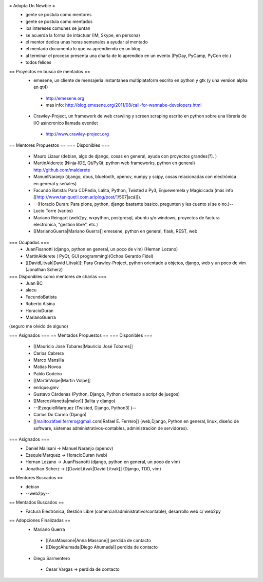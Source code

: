= Adopta Un Newbie =
 * gente se postula como mentores
 * gente se postula como mentados
 * los intereses comunes se juntan
 * se acuerda la forma de intactuar (IM, Skype, en persona)
 * el mentor dedica unas horas semanales a ayudar al mentado
 * el mentado documenta lo que va aprendiendo en un blog
 * al terminar el proceso presenta una charla de lo aprendido en un evento (PyDay, PyCamp, PyCon etc.)
 * todos felices

== Proyectos en busca de mentados ==
 * emesene, un cliente de mensajeria instantanea multiplataform escrito en python y gtk (y una version alpha en qt4)
  * http://emesene.org
  * mas info: http://blog.emesene.org/2011/08/call-for-wannabe-developers.html

 * Crawley-Project, un framework de web crawling y screen scraping escrito en python sobre una libreria de I/O asincronico llamada eventlet
  * http://www.crawley-project.org

== Mentores Propuestos ==
=== Disponibles ===
 * Mauro Lizaur (debian, algo de django, cosas en general, ayuda con proyectos grandes(?). )
 * MartinAlderete (Ninja-IDE, Qt/PyQt, python web frameworks, python en general) http://github.com/malderete
 * ManuelNaranjo (django, dbus, bluetooth, opencv, numpy y scipy, cosas relacionadas con electrónica en general y señales)
 * Facundo Batista: Para CDPedia, Lalita, Python, Twisted a Py3, Enjuewemela y Magicicada (más info [[http://www.taniquetil.com.ar/plog/post/1/507|acá]]).
 * --(Horacio Duran: Para plone, python, django bastante basico, pregunten y les cuento si se o no.)--
 * Lucio Torre (varios)
 * Mariano Reingart (web2py, wxpython, postgresql, ubuntu y/o windows, proyectos de factura electrónica, "gestion libre", etc.)
 * [[MarianoGuerra|Mariano Guerra]] emesene, python en general, flask, REST, web

=== Ocupados ===
 * JuanFisanotti (django, python en general, un poco de vim) (Hernan Lozano)
 * MartinAlderete ( PyQt, GUI programming)(Ochoa Gerardo Fidel)
 * [[DavidLitvak|David Litvak]]: Para Crawley-Project, python orientado a objetos, django, web y un poco de vim (Jonathan Scherz)

=== Disponibles como mentores de charlas ===
 * Juan BC
 * alecu
 * FacundoBatista
 * Roberto Alsina
 * HoracioDuran
 * MarianoGuerra

(seguro me olvido de alguno)

=== Asignados ===
== Mentados Propuestos ==
=== Disponibles ===
 * [[Mauricio José Tobares|Mauricio José Tobares]]
 * Carlos Cabrera
 * Marco Mansilla
 * Matias Novoa
 * Pablo Codeiro
 * [[MartinVolpe|Martín Volpe]]
 * enrique.gmv
 * Gustavo Cárdenas (Python, Django, Python orientado a script de juegos)
 * [[MarcosVanetta|malev]] (lalita y django)
 * --(EzequielMarquez (Twisted, Django, Python3) )--
 * Carlos Do Carmo (Django)
 * [[mailto:rafael.ferrero@gmail.com|Rafael E. Ferrero]] (web,Django, Python en general, linux, diseño de software, sistemas administrativos-contables, administración de servidores).

=== Asignados ===
 * Daniel Malisani -> Manuel Naranjo (opencv)
 * EzequielMarquez -> HoracioDuran (web)
 * Hernan Lozano -> JuanFisanotti (django, python en general, un poco de vim)
 * Jonathan Scherz -> [[DavidLitvak|David Litvak]] (Django, TDD, vim)

== Mentores Buscados ==
 * debian
 * --web2py--

== Mentados Buscados ==
 * Factura Electrónica, Gestión Libre (comercial/administrativo/contable), desarrollo web c/ web2py

== Adopciones Finalizadas ==
 * Mariano Guerra
  * [[AnaMassone|Anna Massone]] perdida de contacto
  * [[DiegoAhumada|Diego Ahumada]] perdida de contacto

 * Diego Sarmentero
  * Cesar Vargas -> perdida de contacto
